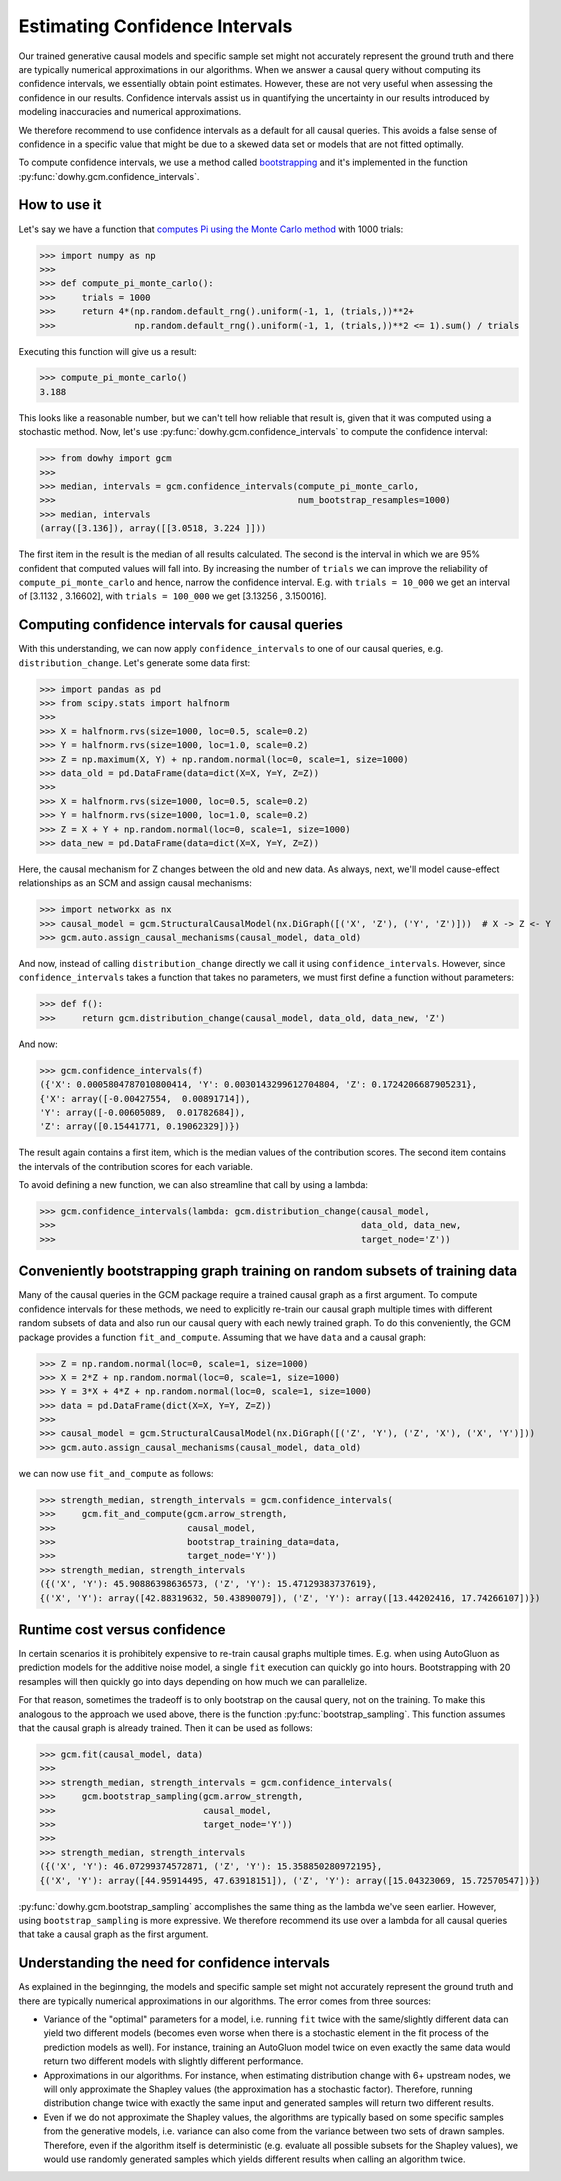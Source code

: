 Estimating Confidence Intervals
================================

Our trained generative causal models and specific sample set might not accurately represent the
ground truth and there are typically numerical approximations in our algorithms. When we answer a causal query
without computing its confidence intervals, we essentially obtain point estimates. However, these are not very
useful when assessing the confidence in our results. Confidence intervals assist us in quantifying the uncertainty
in our results introduced by modeling inaccuracies and numerical approximations.

We therefore recommend to use confidence intervals as a default for all causal queries. This avoids
a false sense of confidence in a specific value that might be due to a skewed data set or models
that are not fitted optimally.

To compute confidence intervals, we use a method called `bootstrapping
<https://en.wikipedia.org/wiki/Bootstrapping_(statistics)>`_ and it's implemented in the
function :py:func:`dowhy.gcm.confidence_intervals`.


How to use it
-------------

Let's say we have a function that `computes Pi using the Monte Carlo method
<https://www.google.com/search?q=computing+pi+via+monte+carlo>`_ with 1000 trials:

>>> import numpy as np
>>>
>>> def compute_pi_monte_carlo():
>>>     trials = 1000
>>>     return 4*(np.random.default_rng().uniform(-1, 1, (trials,))**2+
>>>               np.random.default_rng().uniform(-1, 1, (trials,))**2 <= 1).sum() / trials

Executing this function will give us a result:

>>> compute_pi_monte_carlo()
3.188

This looks like a reasonable number, but we can't tell how reliable that result is, given that it
was computed using a stochastic method. Now, let's use
:py:func:`dowhy.gcm.confidence_intervals` to compute the confidence interval:

>>> from dowhy import gcm
>>>
>>> median, intervals = gcm.confidence_intervals(compute_pi_monte_carlo,
>>>                                              num_bootstrap_resamples=1000)
>>> median, intervals
(array([3.136]), array([[3.0518, 3.224 ]]))

The first item in the result is the median of all results calculated. The second is the interval
in which we are 95% confident that computed values will fall into. By increasing the number of
``trials`` we can improve the reliability of ``compute_pi_monte_carlo`` and hence, narrow the
confidence interval. E.g. with ``trials = 10_000`` we get an interval of [3.1132 , 3.16602], with
``trials = 100_000`` we get [3.13256 , 3.150016].

Computing confidence intervals for causal queries
-------------------------------------------------

With this understanding, we can now apply ``confidence_intervals`` to one of our causal queries,
e.g. ``distribution_change``. Let's generate some data first:

>>> import pandas as pd
>>> from scipy.stats import halfnorm
>>>
>>> X = halfnorm.rvs(size=1000, loc=0.5, scale=0.2)
>>> Y = halfnorm.rvs(size=1000, loc=1.0, scale=0.2)
>>> Z = np.maximum(X, Y) + np.random.normal(loc=0, scale=1, size=1000)
>>> data_old = pd.DataFrame(data=dict(X=X, Y=Y, Z=Z))
>>>
>>> X = halfnorm.rvs(size=1000, loc=0.5, scale=0.2)
>>> Y = halfnorm.rvs(size=1000, loc=1.0, scale=0.2)
>>> Z = X + Y + np.random.normal(loc=0, scale=1, size=1000)
>>> data_new = pd.DataFrame(data=dict(X=X, Y=Y, Z=Z))

Here, the causal mechanism for Z changes between the old and new data. As always, next, we'll model cause-effect
relationships as an SCM and assign causal mechanisms:

>>> import networkx as nx
>>> causal_model = gcm.StructuralCausalModel(nx.DiGraph([('X', 'Z'), ('Y', 'Z')]))  # X -> Z <- Y
>>> gcm.auto.assign_causal_mechanisms(causal_model, data_old)

And now, instead of calling ``distribution_change`` directly we call it using
``confidence_intervals``. However, since ``confidence_intervals`` takes a function that takes no
parameters, we must first define a function without parameters:

>>> def f():
>>>     return gcm.distribution_change(causal_model, data_old, data_new, 'Z')

And now:

>>> gcm.confidence_intervals(f)
({'X': 0.0005804787010800414, 'Y': 0.0030143299612704804, 'Z': 0.1724206687905231},
{'X': array([-0.00427554,  0.00891714]),
'Y': array([-0.00605089,  0.01782684]),
'Z': array([0.15441771, 0.19062329])})

The result again contains a first item, which is the median values of the contribution scores. The
second item contains the intervals of the contribution scores for each variable.

To avoid defining a new function, we can also streamline that call by using a lambda:

>>> gcm.confidence_intervals(lambda: gcm.distribution_change(causal_model,
>>>                                                          data_old, data_new,
>>>                                                          target_node='Z'))

Conveniently bootstrapping graph training on random subsets of training data
----------------------------------------------------------------------------

Many of the causal queries in the GCM package require a trained causal graph as a first argument. To
compute confidence intervals for these methods, we need to explicitly re-train our causal graph
multiple times with different random subsets of data and also run our causal query with each newly
trained graph. To do this conveniently, the GCM package provides a function
``fit_and_compute``. Assuming that we have ``data`` and a causal graph:

>>> Z = np.random.normal(loc=0, scale=1, size=1000)
>>> X = 2*Z + np.random.normal(loc=0, scale=1, size=1000)
>>> Y = 3*X + 4*Z + np.random.normal(loc=0, scale=1, size=1000)
>>> data = pd.DataFrame(dict(X=X, Y=Y, Z=Z))
>>>
>>> causal_model = gcm.StructuralCausalModel(nx.DiGraph([('Z', 'Y'), ('Z', 'X'), ('X', 'Y')]))
>>> gcm.auto.assign_causal_mechanisms(causal_model, data_old)

we can now use ``fit_and_compute`` as follows:

>>> strength_median, strength_intervals = gcm.confidence_intervals(
>>>     gcm.fit_and_compute(gcm.arrow_strength,
>>>                         causal_model,
>>>                         bootstrap_training_data=data,
>>>                         target_node='Y'))
>>> strength_median, strength_intervals
({('X', 'Y'): 45.90886398636573, ('Z', 'Y'): 15.47129383737619},
{('X', 'Y'): array([42.88319632, 50.43890079]), ('Z', 'Y'): array([13.44202416, 17.74266107])})

Runtime cost versus confidence
------------------------------

In certain scenarios it is prohibitely expensive to re-train causal graphs multiple times. E.g. when
using AutoGluon as prediction models for the additive noise model, a single ``fit`` execution can
quickly go into hours. Bootstrapping with 20 resamples will then quickly go into days depending
on how much we can parallelize.

For that reason, sometimes the tradeoff is to only bootstrap on the causal query, not on the
training. To make this analogous to the approach we used above, there is the function
:py:func:`bootstrap_sampling`. This function assumes that the causal graph is already trained. Then
it can be used as follows:

>>> gcm.fit(causal_model, data)
>>>
>>> strength_median, strength_intervals = gcm.confidence_intervals(
>>>     gcm.bootstrap_sampling(gcm.arrow_strength,
>>>                            causal_model,
>>>                            target_node='Y'))
>>>
>>> strength_median, strength_intervals
({('X', 'Y'): 46.07299374572871, ('Z', 'Y'): 15.358850280972195},
{('X', 'Y'): array([44.95914495, 47.63918151]), ('Z', 'Y'): array([15.04323069, 15.72570547])})

:py:func:`dowhy.gcm.bootstrap_sampling` accomplishes the same thing as the lambda we've seen earlier. However,
using ``bootstrap_sampling`` is more expressive. We therefore recommend its use over a lambda for
all causal queries that take a causal graph as the first argument.

Understanding the need for confidence intervals
-----------------------------------------------

As explained in the beginnging, the models and specific sample set might not accurately represent
the ground truth and there are typically numerical approximations in our algorithms. The error
comes from three sources:

- Variance of the "optimal" parameters for a model, i.e. running ``fit`` twice with the
  same/slightly different data can yield two different models (becomes even worse when there is a
  stochastic element in the fit process of the prediction models as well). For instance, training an
  AutoGluon model twice on even exactly the same data would return two different models with
  slightly different performance.
- Approximations in our algorithms. For instance, when estimating distribution change with 6+
  upstream nodes, we will only approximate the Shapley values (the approximation has a stochastic
  factor). Therefore, running distribution change twice with exactly the same input and generated
  samples will return two different results.
- Even if we do not approximate the Shapley values, the algorithms are typically based on some
  specific samples from the generative models, i.e. variance can also come from the variance between
  two sets of drawn samples. Therefore, even if the algorithm itself is deterministic (e.g. evaluate
  all possible subsets for the Shapley values), we would use randomly generated samples which yields
  different results when calling an algorithm twice.
